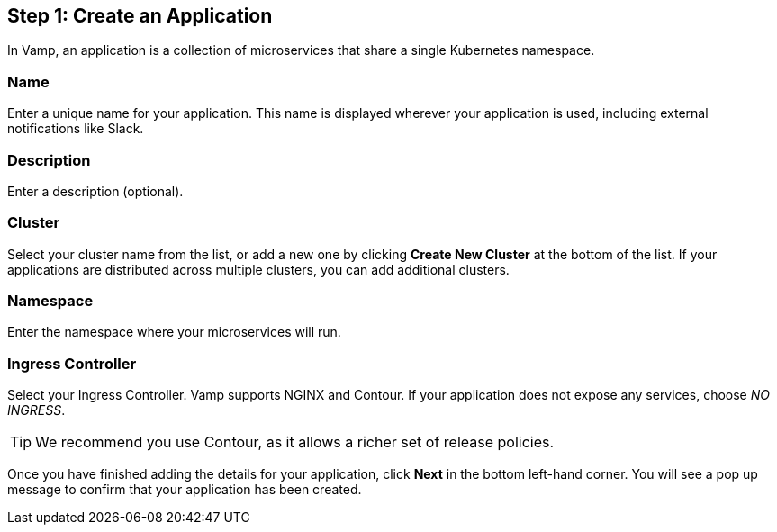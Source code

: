== Step 1: Create an Application

In Vamp, an application is a collection of microservices that share a single Kubernetes namespace.

=== Name

Enter a unique name for your application. This name is displayed wherever your application is used, including external notifications like Slack.

=== Description

Enter a description (optional).

=== Cluster

Select your cluster name from the list, or add a new one by clicking **Create New Cluster** at the bottom of the list. If your applications are distributed across multiple clusters, you can add additional clusters.

=== Namespace

Enter the namespace where your microservices will run.

=== Ingress Controller

Select your Ingress Controller. Vamp supports NGINX and Contour. If your application does not expose any services, choose _NO INGRESS_.

// Need to check whether this tip still applies

TIP: We recommend you use Contour, as it allows a richer set of release policies.

Once you have finished adding the details for your application, click **Next** in the bottom left-hand corner. You will see a pop up message to confirm that your application has been created.
